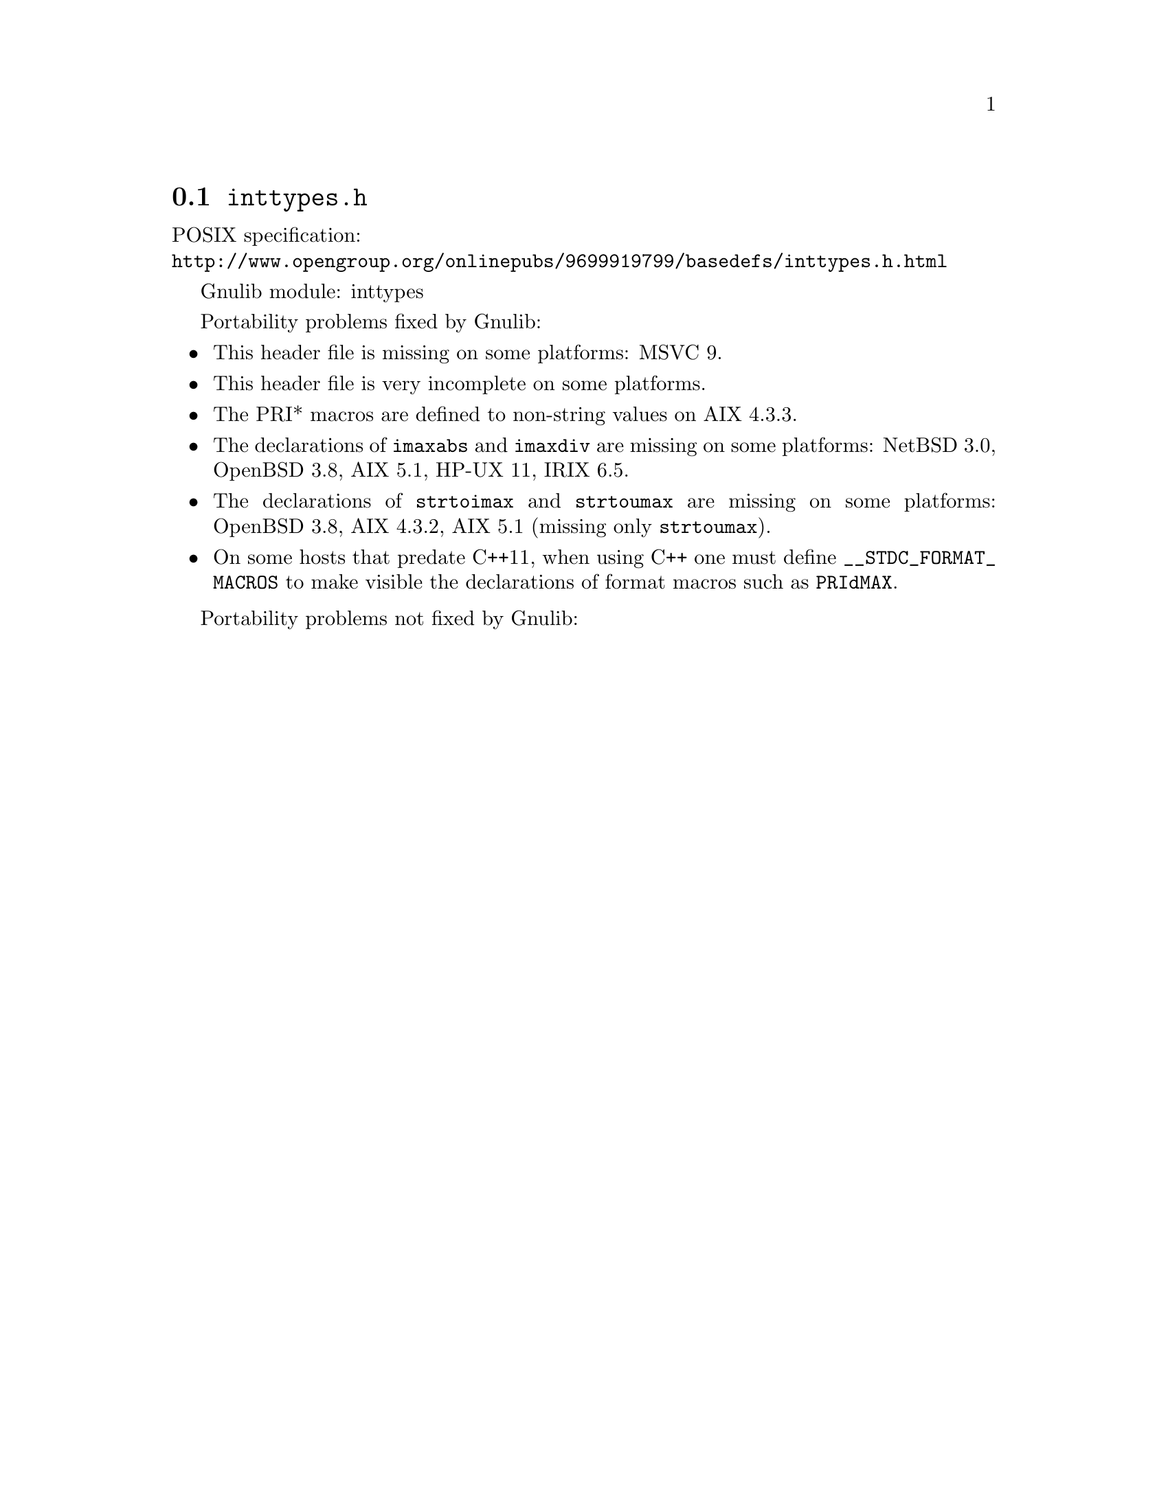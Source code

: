 @node inttypes.h
@section @file{inttypes.h}

POSIX specification:@* @url{http://www.opengroup.org/onlinepubs/9699919799/basedefs/inttypes.h.html}

Gnulib module: inttypes

Portability problems fixed by Gnulib:
@itemize
@item
This header file is missing on some platforms:
MSVC 9.
@item
This header file is very incomplete on some platforms.
@item
The PRI* macros are defined to non-string values on AIX 4.3.3.
@item
The declarations of @code{imaxabs} and @code{imaxdiv} are missing on some
platforms:
NetBSD 3.0, OpenBSD 3.8, AIX 5.1, HP-UX 11, IRIX 6.5.
@item
The declarations of @code{strtoimax} and @code{strtoumax} are missing on some
platforms:
OpenBSD 3.8, AIX 4.3.2, AIX 5.1 (missing only @code{strtoumax}).
@item
On some hosts that predate C++11, when using C++ one must define
@code{__STDC_FORMAT_MACROS} to make visible the declarations of format
macros such as @code{PRIdMAX}.
@end itemize

Portability problems not fixed by Gnulib:
@itemize
@end itemize
